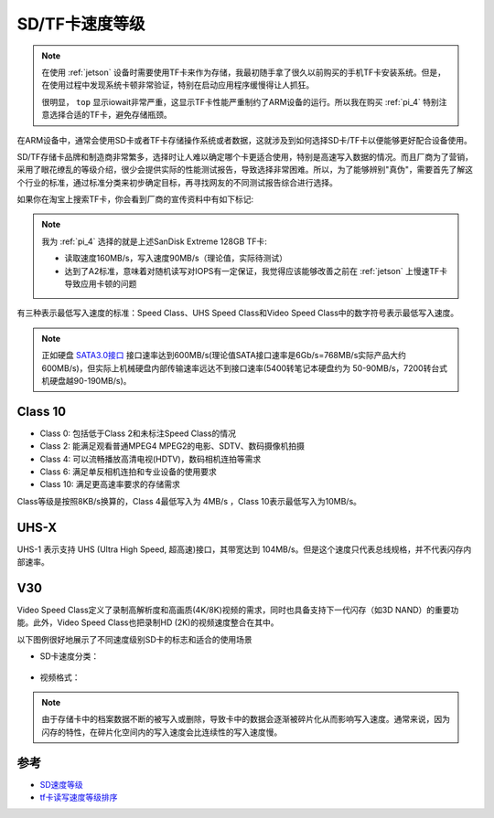 .. _sd_tf_card_speed_class:

=================
SD/TF卡速度等级
=================

.. note::

   在使用 :ref:`jetson` 设备时需要使用TF卡来作为存储，我最初随手拿了很久以前购买的手机TF卡安装系统。但是，在使用过程中发现系统卡顿非常验证，特别在启动应用程序缓慢得让人抓狂。

   很明显， ``top`` 显示iowait非常严重，这显示TF卡性能严重制约了ARM设备的运行。所以我在购买 :ref:`pi_4` 特别注意选择合适的TF卡，避免存储瓶颈。

在ARM设备中，通常会使用SD卡或者TF卡存储操作系统或者数据，这就涉及到如何选择SD卡/TF卡以便能够更好配合设备使用。

SD/TF存储卡品牌和制造商非常繁多，选择时让人难以确定哪个卡更适合使用，特别是高速写入数据的情况。而且厂商为了营销，采用了眼花缭乱的等级介绍，很少会提供实际的性能测试报告，导致选择非常困难。所以，为了能够辨别"真伪"，需要首先了解这个行业的标准，通过标准分类来初步确定目标，再寻找网友的不同测试报告综合进行选择。

如果你在淘宝上搜索TF卡，你会看到厂商的宣传资料中有如下标记:

.. figure:: ../../_static/arm/tf_card.png
   :scale: 50

.. note::

   我为 :ref:`pi_4` 选择的就是上述SanDisk Extreme 128GB TF卡:

   - 读取速度160MB/s，写入速度90MB/s（理论值，实际待测试）
   - 达到了A2标准，意味着对随机读写对IOPS有一定保证，我觉得应该能够改善之前在 :ref:`jetson` 上慢速TF卡导致应用卡顿的问题

有三种表示最低写入速度的标准：Speed Class、UHS Speed Class和Video Speed Class中的数字符号表示最低写入速度。

.. figure:: ../../_static/arm/card-host-marks.jpg
   :scale: 75

.. note::

   正如硬盘 `SATA3.0接口 <https://baike.baidu.com/item/SATA3.0%E6%8E%A5%E5%8F%A3>`_ 接口速率达到600MB/s(理论值SATA接口速率是6Gb/s=768MB/s实际产品大约600MB/s)，但实际上机械硬盘内部传输速率远达不到接口速率(5400转笔记本硬盘约为 50-90MB/s，7200转台式机硬盘越90-190MB/s)。

Class 10
============

- Class 0: 包括低于Class 2和未标注Speed Class的情况
- Class 2: 能满足观看普通MPEG4 MPEG2的电影、SDTV、数码摄像机拍摄
- Class 4: 可以流畅播放高清电视(HDTV)，数码相机连拍等需求
- Class 6: 满足单反相机连拍和专业设备的使用要求
- Class 10: 满足更高速率要求的存储需求

Class等级是按照8KB/s换算的，Class 4最低写入为 4MB/s ，Class 10表示最低写入为10MB/s。

UHS-X
=========

UHS-1 表示支持 UHS (Ultra High Speed, 超高速)接口，其带宽达到 104MB/s。但是这个速度只代表总线规格，并不代表闪存内部速率。

V30
========

Video Speed Class定义了录制高解析度和高画质(4K/8K)视频的需求，同时也具备支持下一代闪存（如3D NAND）的重要功能。此外，Video Speed Class也把录制HD (2K)的视频速度整合在其中。

以下图例很好地展示了不同速度级别SD卡的标志和适合的使用场景

- SD卡速度分类：

.. figure:: ../../_static/arm/video_speed_class_01.jpg
   :scale: 75

- 视频格式：

.. figure:: ../../_static/arm/video_speed_class_02.jpg
   :scale: 75

.. note::

   由于存储卡中的档案数据不断的被写入或删除，导致卡中的数据会逐渐被碎片化从而影响写入速度。通常来说，因为闪存的特性，在碎片化空间内的写入速度会比连续性的写入速度慢。



参考
======

- `SD速度等级 <https://www.sdcard.org/chs/developers/overview/speed_class/>`_
- `tf卡读写速度等级排序 <https://www.php.cn/faq/440958.html>`_
